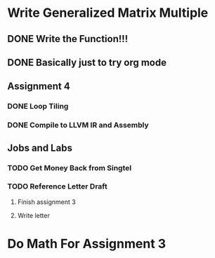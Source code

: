 

* Write Generalized Matrix Multiple

** DONE Write the Function!!!
   CLOSED: [2016-04-14 Thu 22:35] DEADLINE: <2016-04-14 Thu>

** DONE Basically just to try org mode
   CLOSED: [2016-04-14 Thu 22:35]

** Assignment 4

*** DONE Loop Tiling
    CLOSED: [2016-04-15 Fri 17:39] DEADLINE: <2016-04-15 Fri>
    
*** DONE Compile to LLVM IR and Assembly
    CLOSED: [2016-04-15 Fri 13:54] DEADLINE: <2016-04-15 Fri>


** Jobs and Labs

*** TODO Get Money Back from Singtel
    DEADLINE: <2016-04-15 Fri>

*** TODO Reference Letter Draft
    DEADLINE: <2016-04-16 Sat>

**** Finish assignment 3

**** Write letter
* Do Math For Assignment 3
